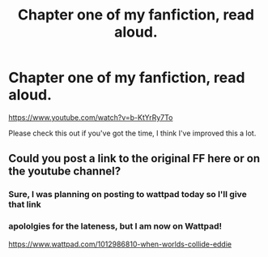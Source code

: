#+TITLE: Chapter one of my fanfiction, read aloud.

* Chapter one of my fanfiction, read aloud.
:PROPERTIES:
:Author: ProudHufflepuff42
:Score: 0
:DateUnix: 1610771260.0
:DateShort: 2021-Jan-16
:FlairText: Self-Promotion
:END:
[[https://www.youtube.com/watch?v=b-KtYrRy7To]]

Please check this out if you've got the time, I think I've improved this a lot.


** Could you post a link to the original FF here or on the youtube channel?
:PROPERTIES:
:Author: Gilrand
:Score: 2
:DateUnix: 1610775476.0
:DateShort: 2021-Jan-16
:END:

*** Sure, I was planning on posting to wattpad today so I'll give that link
:PROPERTIES:
:Author: ProudHufflepuff42
:Score: 1
:DateUnix: 1610816178.0
:DateShort: 2021-Jan-16
:END:


*** apololgies for the lateness, but I am now on Wattpad!

[[https://www.wattpad.com/1012986810-when-worlds-collide-eddie]]
:PROPERTIES:
:Author: ProudHufflepuff42
:Score: 1
:DateUnix: 1611185966.0
:DateShort: 2021-Jan-21
:END:
